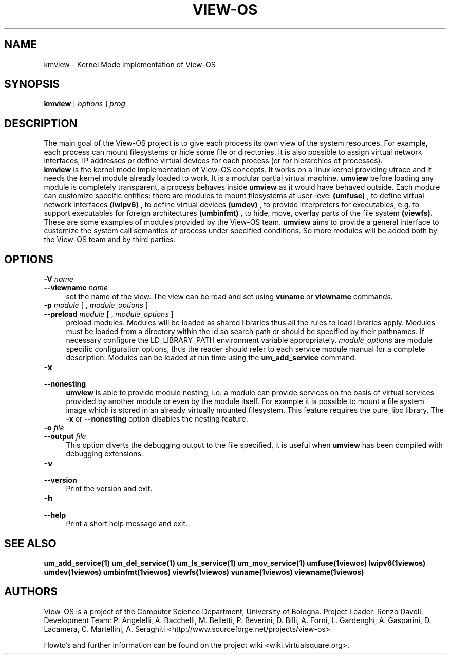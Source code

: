 .\" Copyright (c) 2006 Renzo Davoli
.\"
.\" This is free documentation; you can redistribute it and/or
.\" modify it under the terms of the GNU General Public License,
.\" version 2, as published by the Free Software Foundation.
.\"
.\" The GNU General Public License's references to "object code"
.\" and "executables" are to be interpreted as the output of any
.\" document formatting or typesetting system, including
.\" intermediate and printed output.
.\"
.\" This manual is distributed in the hope that it will be useful,
.\" but WITHOUT ANY WARRANTY; without even the implied warranty of
.\" MERCHANTABILITY or FITNESS FOR A PARTICULAR PURPOSE.  See the
.\" GNU General Public License for more details.
.\"
.\" You should have received a copy of the GNU General Public
.\" License along with this manual; if not, write to the Free
.\" Software Foundation, Inc., 51 Franklin St, Fifth Floor, Boston,
.\" MA 02110-1301 USA.

.TH VIEW-OS 1 "August 18, 2007" "VIEW-OS: a process with a view"
.SH NAME
kmview \- Kernel Mode implementation of View-OS
.SH SYNOPSIS
.B kmview 
[
.I options
]
.I prog
.br
.SH DESCRIPTION
The main goal of the View-OS project is to give each process its own view
of the system resources.
For example, each process can mount filesystems or hide some file or
directories. It is also possible to assign virtual network interfaces, IP
addresses or define virtual devices for each process (or for hierarchies of
processes).
.br
.B kmview 
is the kernel mode implementation of View-OS concepts.
It works on a linux kernel providing utrace and it needs the 
.B.kmview 
kernel module already loaded to work.
It is a modular partial virtual machine. 
.B umview 
before loading any module is completely transparent, a process
behaves inside 
.B umview
as it would have behaved outside.
Each module can customize specific entities: there are modules to mount
filesystems at user-level
.B (umfuse)
, to define virtual network interfaces
.B (lwipv6)
, to define virtual devices
.B (umdev)
, to provide interpreters for executables, e.g. to support executables for
foreign architectures
.B (umbinfmt)
, to hide, move, overlay parts of the file system
.B (viewfs).
.br
These are some examples of modules provided by the View-OS team. 
.B umview
aims to provide a general interface to customize the system call semantics
of process under specified conditions. So more modules will be added both
by the View-OS team and by third parties.
.SH OPTIONS
.PD 0
.IP "\fB\-V\fP \fIname\fP" 4
.PD 0
.IP "\fB\-\-viewname\fP \fIname\fP" 4
set the name of the view. The view can be read and set using 
.B vuname
or
.B viewname
commands.
.PD 0
.IP "\fB\-p\fP \fImodule\fP [ , \fImodule_options\fP ]" 4 
.PD 0
.IP "\fB\-\-preload\fR \fImodule\fP [ , \fImodule_options\fP ]" 4
preload modules. 
Modules will be loaded as shared libraries thus all the
rules to load libraries apply. Modules must be loaded from a directory
within the ld.so search path or should be specified by their pathnames. 
If necessary
configure the LD_LIBRARY_PATH environment variable appropriately.
\fImodule_options\fR are module specific configuration options, thus the reader
should refer to each service module manual for a complete description.
Modules can be loaded at run time using the
.B um_add_service
command.
.IP "\fB\-x\fP" 4 
.PD 0
.IP "\fB\-\-nonesting\fR" 4
.B umview
is able to provide module nesting, i.e. a module can provide services on
the basis of virtual services provided by another module or even by the
module itself. For example it is possible to mount a file system image
which is stored in an already virtually mounted filesystem.
This feature requires the pure_libc library. 
The \fB\-x\fR or \fB\-\-nonesting\fR option disables the nesting feature.
.IP "\fB\-o\fP \fIfile\fP" 4 
.PD 0
.IP "\fB\-\-output\fR \fIfile\fP" 4
This option diverts the debugging output to the file specified, it is
useful when
.B umview
has been compiled with debugging extensions.
.IP "\fB\-v\fP" 4 
.PD 0
.IP "\fB\-\-version\fR" 4
Print the version and exit.
.IP "\fB\-h\fP" 4 
.PD 0
.IP "\fB\-\-help\fR" 4
Print a short help message and exit.
.SH SEE ALSO
.BR um_add_service(1)
.BR um_del_service(1)
.BR um_ls_service(1)
.BR um_mov_service(1)
.BR umfuse(1viewos)
.BR lwipv6(1viewos)
.BR umdev(1viewos)
.BR umbinfmt(1viewos)
.BR viewfs(1viewos)
.BR vuname(1viewos)
.BR viewname(1viewos)
.SH AUTHORS
View-OS is a project of the Computer Science Department, University of
Bologna. Project Leader: Renzo Davoli. Development Team: P. Angelelli, A.
Bacchelli, M. Belletti, P. Beverini, D. Billi, A. Forni,
L. Gardenghi, A. Gasparini, D. Lacamera, C. Martellini, A. Seraghiti
<http://www.sourceforge.net/projects/view-os>

Howto's and further information can be found on the project wiki
<wiki.virtualsquare.org>.

